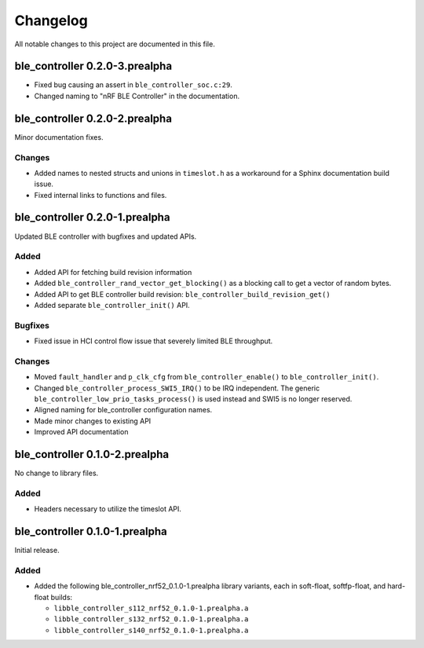 .. _ble_controller_changelog:

Changelog
#########

All notable changes to this project are documented in this file.

ble_controller 0.2.0-3.prealpha
*******************************

* Fixed bug causing an assert in ``ble_controller_soc.c:29``.
* Changed naming to "nRF BLE Controller" in the documentation.

ble_controller 0.2.0-2.prealpha
*******************************

Minor documentation fixes.

Changes
=======

* Added names to nested structs and unions in ``timeslot.h``
  as a workaround for a Sphinx documentation build issue.
* Fixed internal links to functions and files.

ble_controller 0.2.0-1.prealpha
*******************************

Updated BLE controller with bugfixes and updated APIs.

Added
=====

* Added API for fetching build revision information
* Added ``ble_controller_rand_vector_get_blocking()``
  as a blocking call to get a vector of random bytes.
* Added API to get BLE controller build revision: ``ble_controller_build_revision_get()``
* Added separate ``ble_controller_init()`` API.

Bugfixes
========

* Fixed issue in HCI control flow issue that severely limited BLE throughput.

Changes
=======
* Moved ``fault_handler`` and ``p_clk_cfg`` from ``ble_controller_enable()`` to
  ``ble_controller_init()``.
* Changed ``ble_controller_process_SWI5_IRQ()`` to be IRQ independent. The
  generic ``ble_controller_low_prio_tasks_process()`` is used instead and SWI5
  is no longer reserved.
* Aligned naming for ble_controller configuration names.
* Made minor changes to existing API
* Improved API documentation

ble_controller 0.1.0-2.prealpha
*******************************

No change to library files.

Added
=====

* Headers necessary to utilize the timeslot API.


ble_controller 0.1.0-1.prealpha
*******************************

Initial release.

Added
=====

* Added the following ble_controller_nrf52_0.1.0-1.prealpha library variants,
  each in soft-float, softfp-float, and hard-float builds:

  * ``libble_controller_s112_nrf52_0.1.0-1.prealpha.a``
  * ``libble_controller_s132_nrf52_0.1.0-1.prealpha.a``
  * ``libble_controller_s140_nrf52_0.1.0-1.prealpha.a``
